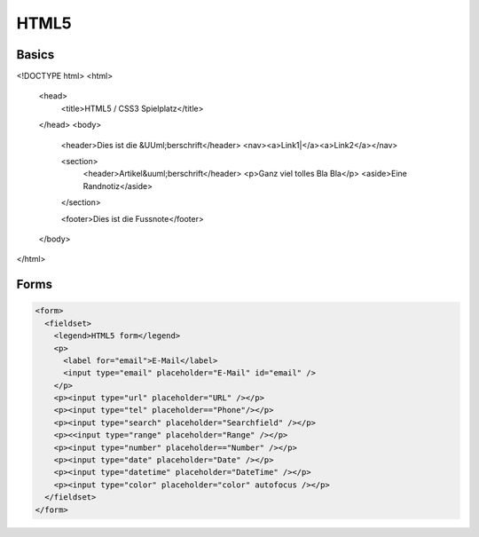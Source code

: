 #####
HTML5
#####

Basics
=======

.. code-block:: html5

<!DOCTYPE html>
<html>
  <head>
    <title>HTML5 / CSS3 Spielplatz</title>
  </head>
  <body>
    <header>Dies ist die &UUml;berschrift</header>
    <nav><a>Link1|</a><a>Link2</a></nav>
    
    <section>
      <header>Artikel&uuml;berschrift</header>
      <p>Ganz viel tolles Bla Bla</p>
      <aside>Eine Randnotiz</aside>
    </section>

    <footer>Dies ist die Fussnote</footer>
  </body>
</html>


Forms
=====

.. code-block:: html5

    <form>
      <fieldset>
        <legend>HTML5 form</legend>
        <p>
          <label for="email">E-Mail</label>
          <input type="email" placeholder="E-Mail" id="email" />
        </p>
        <p><input type="url" placeholder="URL" /></p>
        <p><input type="tel" placeholder=="Phone"/></p>
        <p><input type="search" placeholder="Searchfield" /></p>
        <p><<input type="range" placeholder="Range" /></p>
        <p><input type="number" placeholder=="Number" /></p>
        <p><input type="date" placeholder="Date" /></p>
        <p><input type="datetime" placeholder="DateTime" /></p>
        <p><input type="color" placeholder="color" autofocus /></p>
      </fieldset>
    </form>
